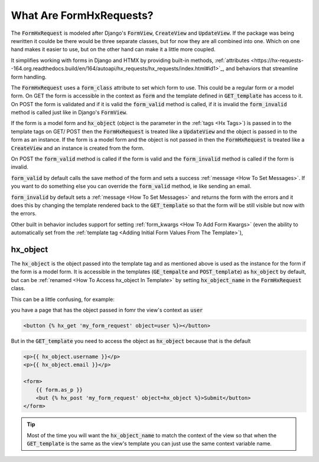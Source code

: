 What Are FormHxRequests?
------------------------


The :code:`FormHxRequest` is modeled after Django's :code:`FormView`, :code:`CreateView` and :code:`UpdateView`.
If the package was being rewritten it coulde be there would be three separate classes, but for now they are all combined into one.
Which on one hand makes it easier to use, but on the other hand can make it a little more coupled.

It simplifies working with forms in Django and HTMX by providing built-in methods, :ref:`attributes <https://hx-requests--164.org.readthedocs.build/en/164/autoapi/hx_requests/hx_requests/index.html#id1>`_, and behaviors that streamline form handling.

The :code:`FormHxRequest` uses a :code:`form_class` attribute to set which form to use. This could be a regular form or a model form.
On GET the form is accessible in the context as :code:`form` and the template defined in :code:`GET_template` has access to it.
On POST the form is validated and if it is valid the :code:`form_valid` method is called, if it is invalid the :code:`form_invalid` method is called just
like in Django's :code:`FormView`.

If the form is a model form and :code:`hx_object` (object is the parameter in the :ref:`tags <Hx Tags>`) is passed in to the template tags on GET/ POST then the
:code:`FormHxRequest` is treated like a :code:`UpdateView` and the object is passed in to the form as an instance.
If the form is a model form and the object is not passed in then the :code:`FormHxRequest` is treated like a :code:`CreateView` and an instance is created from the form.

On POST the :code:`form_valid` method is called if the form is valid and the :code:`form_invalid` method is called if the form is invalid.

:code:`form_valid` by default calls the save method of the form and sets a success :ref:`message <How To Set Messages>`.
If you want to do something else you can override the :code:`form_valid` method, ie like sending an email.

:code:`form_invalid` by default sets a :ref:`message <How To Set Messages>` and returns the form with the errors and it does this by changing the template
rendered back to the :code:`GET_template` so that the form will be still visible but now with the errors.

Other built in behavior includes support for setting :ref:`form_kwargs <How To Add Form Kwargs>` (even the ability to automatically set from the :ref:`template tag <Adding Initial Form Values From The Template>`),

hx_object
~~~~~~~~~

The :code:`hx_object` is the object passed into the template tag and as mentioned above is used as the instance for the form if the form is a model form.
It is accessible in the templates (:code:`GE_tempalte` and :code:`POST_template`) as :code:`hx_object` by default, but can be :ref:`renamed <How To Access hx_object In Template>` by setting :code:`hx_object_name` in the :code:`FormHxRequest` class.

This can be a little confusing, for example:

you have a page that has the object passed in fomr the view's context as :code:`user`

.. code-block:: html+django

    <button {% hx_get 'my_form_request' object=user %}></button>

But in the :code:`GET_template` you need to access the object as :code:`hx_object` because that is the default

.. code-block:: html+django

    <p>{{ hx_object.username }}</p>
    <p>{{ hx_object.email }}</p>

    <form>
        {{ form.as_p }}
        <but {% hx_post 'my_form_request' object=hx_object %}>Submit</button>
    </form>

.. tip::

    Most of the time you will want the :code:`hx_object_name` to match the context of the view so that when the :code:`GET_template`
    is the same as the view's template you can just use the same context variable name.
